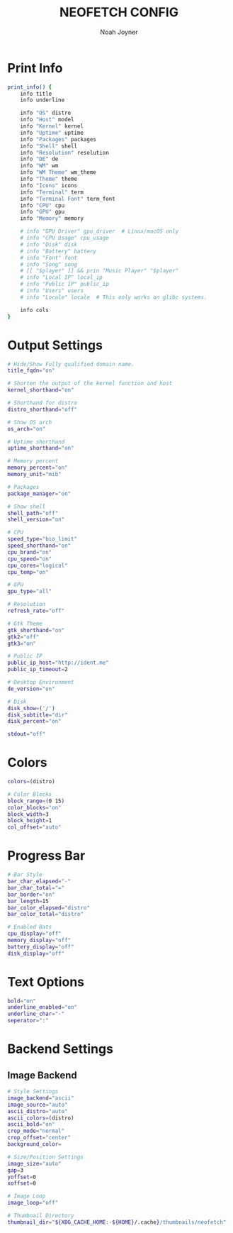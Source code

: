 #+TITLE: NEOFETCH CONFIG
#+AUTHOR: Noah Joyner
#+DESCRIPTION: Custom Configuration for Neofetch, an information grabber for terminals
#+AUTO_TANGLE: t
#+PROPERTY: header-args :tangle config.conf

* Print Info
#+begin_src sh
print_info() {
    info title
    info underline

    info "OS" distro
    info "Host" model
    info "Kernel" kernel
    info "Uptime" uptime
    info "Packages" packages
    info "Shell" shell
    info "Resolution" resolution
    info "DE" de
    info "WM" wm
    info "WM Theme" wm_theme
    info "Theme" theme
    info "Icons" icons
    info "Terminal" term
    info "Terminal Font" term_font
    info "CPU" cpu
    info "GPU" gpu
    info "Memory" memory

    # info "GPU Driver" gpu_driver  # Linux/macOS only
    # info "CPU Usage" cpu_usage
    # info "Disk" disk
    # info "Battery" battery
    # info "Font" font
    # info "Song" song
    # [[ "$player" ]] && prin "Music Player" "$player"
    # info "Local IP" local_ip
    # info "Public IP" public_ip
    # info "Users" users
    # info "Locale" locale  # This only works on glibc systems.

    info cols
}
#+end_src

* Output Settings
#+begin_src sh
# Hide/Show Fully qualified domain name.
title_fqdn="on"

# Shorten the output of the kernel function and host
kernel_shorthand="on"

# Shorthand for distro
distro_shorthand="off"

# Show OS arch
os_arch="on"

# Uptime shorthand
uptime_shorthand="on"

# Memory percent
memory_percent="on"
memory_unit="mib"

# Packages
package_manager="on"

# Show shell
shell_path="off"
shell_version="on"

# CPU
speed_type="bio_limit"
speed_shorthand="on"
cpu_brand="on"
cpu_speed="on"
cpu_cores="logical"
cpu_temp="on"

# GPU
gpu_type="all"

# Resolution
refresh_rate="off"

# Gtk Theme
gtk_shorthand="on"
gtk2="off"
gtk3="on"

# Public IP
public_ip_host="http://ident.me"
public_ip_timeout=2

# Desktop Environment
de_version="on"

# Disk
disk_show=('/')
disk_subtitle="dir"
disk_percent="on"

stdout="off"
#+end_src

* Colors
#+begin_src sh
colors=(distro)

# Color Blocks
block_range=(0 15)
color_blocks="on"
block_width=3
block_height=1
col_offset="auto"
#+end_src

* Progress Bar
#+begin_src sh
# Bar Style
bar_char_elapsed="-"
bar_char_total="="
bar_border="on"
bar_length=15
bar_color_elapsed="distro"
bar_color_total="distro"

# Enabled Bats
cpu_display="off"
memory_display="off"
battery_display="off"
disk_display="off"
#+end_src

* Text Options
#+begin_src sh
bold="on"
underline_enabled="on"
underline_char="-"
seperator=":"
#+end_src

* Backend Settings
** Image Backend
#+begin_src sh
# Style Settings
image_backend="ascii"
image_source="auto"
ascii_distro="auto"
ascii_colors=(distro)
ascii_bold="on"
crop_mode="normal"
crop_offset="center"
background_color=

# Size/Position Settings
image_size="auto"
gap=3
yoffset=0
xoffset=0

# Image Loop
image_loop="off"

# Thumbnail Directory
thumbnail_dir="${XDG_CACHE_HOME:-${HOME}/.cache}/thumbnails/neofetch"
#+end_src

